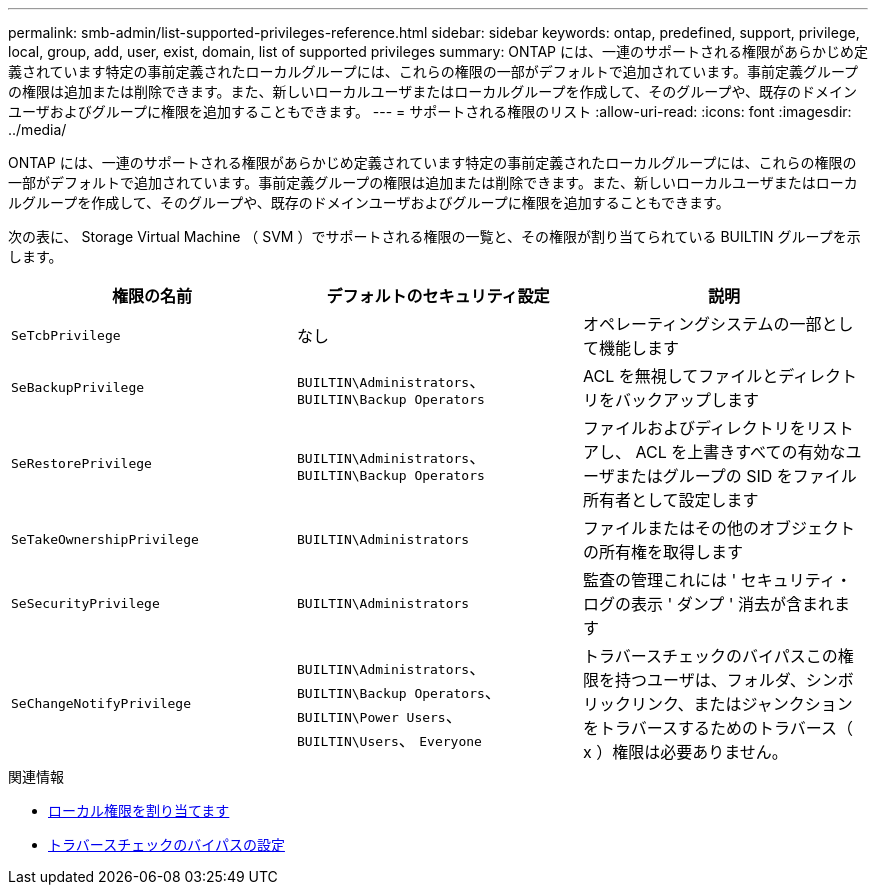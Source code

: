 ---
permalink: smb-admin/list-supported-privileges-reference.html 
sidebar: sidebar 
keywords: ontap, predefined, support, privilege, local, group, add, user, exist, domain, list of supported privileges 
summary: ONTAP には、一連のサポートされる権限があらかじめ定義されています特定の事前定義されたローカルグループには、これらの権限の一部がデフォルトで追加されています。事前定義グループの権限は追加または削除できます。また、新しいローカルユーザまたはローカルグループを作成して、そのグループや、既存のドメインユーザおよびグループに権限を追加することもできます。 
---
= サポートされる権限のリスト
:allow-uri-read: 
:icons: font
:imagesdir: ../media/


[role="lead"]
ONTAP には、一連のサポートされる権限があらかじめ定義されています特定の事前定義されたローカルグループには、これらの権限の一部がデフォルトで追加されています。事前定義グループの権限は追加または削除できます。また、新しいローカルユーザまたはローカルグループを作成して、そのグループや、既存のドメインユーザおよびグループに権限を追加することもできます。

次の表に、 Storage Virtual Machine （ SVM ）でサポートされる権限の一覧と、その権限が割り当てられている BUILTIN グループを示します。

|===
| 権限の名前 | デフォルトのセキュリティ設定 | 説明 


 a| 
`SeTcbPrivilege`
 a| 
なし
 a| 
オペレーティングシステムの一部として機能します



 a| 
`SeBackupPrivilege`
 a| 
`BUILTIN\Administrators`、 `BUILTIN\Backup Operators`
 a| 
ACL を無視してファイルとディレクトリをバックアップします



 a| 
`SeRestorePrivilege`
 a| 
`BUILTIN\Administrators`、 `BUILTIN\Backup Operators`
 a| 
ファイルおよびディレクトリをリストアし、 ACL を上書きすべての有効なユーザまたはグループの SID をファイル所有者として設定します



 a| 
`SeTakeOwnershipPrivilege`
 a| 
`BUILTIN\Administrators`
 a| 
ファイルまたはその他のオブジェクトの所有権を取得します



 a| 
`SeSecurityPrivilege`
 a| 
`BUILTIN\Administrators`
 a| 
監査の管理これには ' セキュリティ・ログの表示 ' ダンプ ' 消去が含まれます



 a| 
`SeChangeNotifyPrivilege`
 a| 
`BUILTIN\Administrators`、 `BUILTIN\Backup Operators`、 `BUILTIN\Power Users`、 `BUILTIN\Users`、 `Everyone`
 a| 
トラバースチェックのバイパスこの権限を持つユーザは、フォルダ、シンボリックリンク、またはジャンクションをトラバースするためのトラバース（ x ）権限は必要ありません。

|===
.関連情報
* xref:assign-privileges-concept.adoc[ローカル権限を割り当てます]
* xref:configure-bypass-traverse-checking-concept.adoc[トラバースチェックのバイパスの設定]

